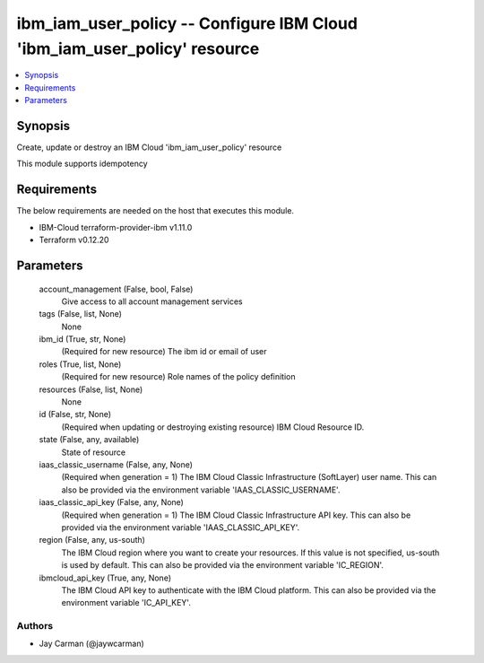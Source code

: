 
ibm_iam_user_policy -- Configure IBM Cloud 'ibm_iam_user_policy' resource
=========================================================================

.. contents::
   :local:
   :depth: 1


Synopsis
--------

Create, update or destroy an IBM Cloud 'ibm_iam_user_policy' resource

This module supports idempotency



Requirements
------------
The below requirements are needed on the host that executes this module.

- IBM-Cloud terraform-provider-ibm v1.11.0
- Terraform v0.12.20



Parameters
----------

  account_management (False, bool, False)
    Give access to all account management services


  tags (False, list, None)
    None


  ibm_id (True, str, None)
    (Required for new resource) The ibm id or email of user


  roles (True, list, None)
    (Required for new resource) Role names of the policy definition


  resources (False, list, None)
    None


  id (False, str, None)
    (Required when updating or destroying existing resource) IBM Cloud Resource ID.


  state (False, any, available)
    State of resource


  iaas_classic_username (False, any, None)
    (Required when generation = 1) The IBM Cloud Classic Infrastructure (SoftLayer) user name. This can also be provided via the environment variable 'IAAS_CLASSIC_USERNAME'.


  iaas_classic_api_key (False, any, None)
    (Required when generation = 1) The IBM Cloud Classic Infrastructure API key. This can also be provided via the environment variable 'IAAS_CLASSIC_API_KEY'.


  region (False, any, us-south)
    The IBM Cloud region where you want to create your resources. If this value is not specified, us-south is used by default. This can also be provided via the environment variable 'IC_REGION'.


  ibmcloud_api_key (True, any, None)
    The IBM Cloud API key to authenticate with the IBM Cloud platform. This can also be provided via the environment variable 'IC_API_KEY'.













Authors
~~~~~~~

- Jay Carman (@jaywcarman)

